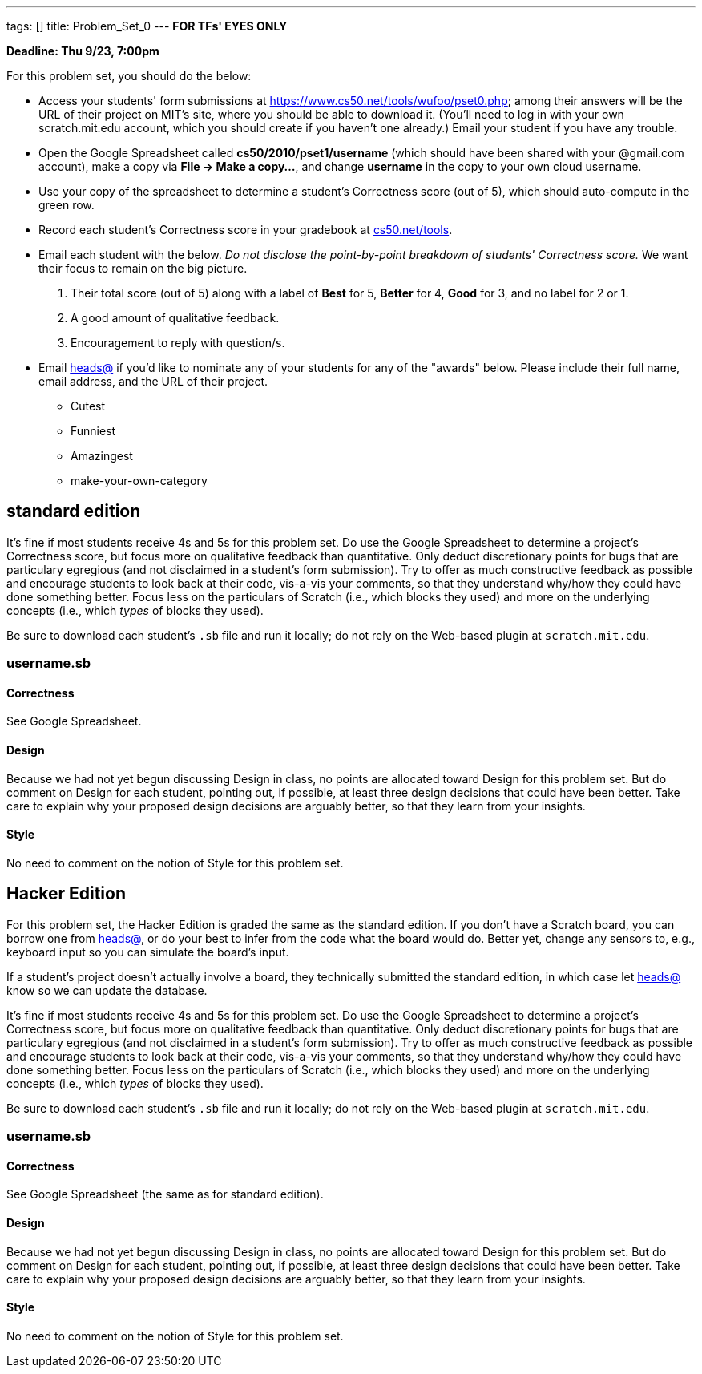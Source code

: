 ---
tags: []
title: Problem_Set_0
---
*FOR TFs' EYES ONLY*

*Deadline: Thu 9/23, 7:00pm*

For this problem set, you should do the below:

* Access your students' form submissions at
https://www.cs50.net/tools/wufoo/pset0.php[https://www.cs50.net/tools/wufoo/pset0.php];
among their answers will be the URL of their project on MIT's site,
where you should be able to download it. (You'll need to log in with
your own scratch.mit.edu account, which you should create if you haven't
one already.) Email your student if you have any trouble.
* Open the Google Spreadsheet called *cs50/2010/pset1/username* (which
should have been shared with your @gmail.com account), make a copy via
*File → Make a copy...*, and change *username* in the copy to your own
cloud username.
* Use your copy of the spreadsheet to determine a student's Correctness
score (out of 5), which should auto-compute in the green row.
* Record each student's Correctness score in your gradebook at
http://www.cs50.net/tools/[cs50.net/tools].
* Email each student with the below. _Do not disclose the point-by-point
breakdown of students' Correctness score._ We want their focus to remain
on the big picture.
1.  Their total score (out of 5) along with a label of *Best* for 5,
*Better* for 4, *Good* for 3, and no label for 2 or 1.
2.  A good amount of qualitative feedback.
3.  Encouragement to reply with question/s.
* Email mailto:heads@cs50.net[heads@] if you'd like to nominate any of
your students for any of the "awards" below. Please include their full
name, email address, and the URL of their project.
** Cutest
** Funniest
** Amazingest
** make-your-own-category

[[]]
standard edition
----------------

It's fine if most students receive 4s and 5s for this problem set. Do
use the Google Spreadsheet to determine a project's Correctness score,
but focus more on qualitative feedback than quantitative. Only deduct
discretionary points for bugs that are particulary egregious (and not
disclaimed in a student's form submission). Try to offer as much
constructive feedback as possible and encourage students to look back at
their code, vis-a-vis your comments, so that they understand why/how
they could have done something better. Focus less on the particulars of
Scratch (i.e., which blocks they used) and more on the underlying
concepts (i.e., which _types_ of blocks they used).

Be sure to download each student's `.sb` file and run it locally; do not
rely on the Web-based plugin at `scratch.mit.edu`.

[[]]
username.sb
~~~~~~~~~~~

[[]]
Correctness
^^^^^^^^^^^

See Google Spreadsheet.

[[]]
Design
^^^^^^

Because we had not yet begun discussing Design in class, no points are
allocated toward Design for this problem set. But do comment on Design
for each student, pointing out, if possible, at least three design
decisions that could have been better. Take care to explain why your
proposed design decisions are arguably better, so that they learn from
your insights.

[[]]
Style
^^^^^

No need to comment on the notion of Style for this problem set.

[[]]
Hacker Edition
--------------

For this problem set, the Hacker Edition is graded the same as the
standard edition. If you don't have a Scratch board, you can borrow one
from mailto:heads@cs50.net[heads@], or do your best to infer from the
code what the board would do. Better yet, change any sensors to, e.g.,
keyboard input so you can simulate the board's input.

If a student's project doesn't actually involve a board, they
technically submitted the standard edition, in which case let
mailto:heads@cs50.net[heads@] know so we can update the database.

It's fine if most students receive 4s and 5s for this problem set. Do
use the Google Spreadsheet to determine a project's Correctness score,
but focus more on qualitative feedback than quantitative. Only deduct
discretionary points for bugs that are particulary egregious (and not
disclaimed in a student's form submission). Try to offer as much
constructive feedback as possible and encourage students to look back at
their code, vis-a-vis your comments, so that they understand why/how
they could have done something better. Focus less on the particulars of
Scratch (i.e., which blocks they used) and more on the underlying
concepts (i.e., which _types_ of blocks they used).

Be sure to download each student's `.sb` file and run it locally; do not
rely on the Web-based plugin at `scratch.mit.edu`.

[[]]
username.sb
~~~~~~~~~~~

[[]]
Correctness
^^^^^^^^^^^

See Google Spreadsheet (the same as for standard edition).

[[]]
Design
^^^^^^

Because we had not yet begun discussing Design in class, no points are
allocated toward Design for this problem set. But do comment on Design
for each student, pointing out, if possible, at least three design
decisions that could have been better. Take care to explain why your
proposed design decisions are arguably better, so that they learn from
your insights.

[[]]
Style
^^^^^

No need to comment on the notion of Style for this problem set.
